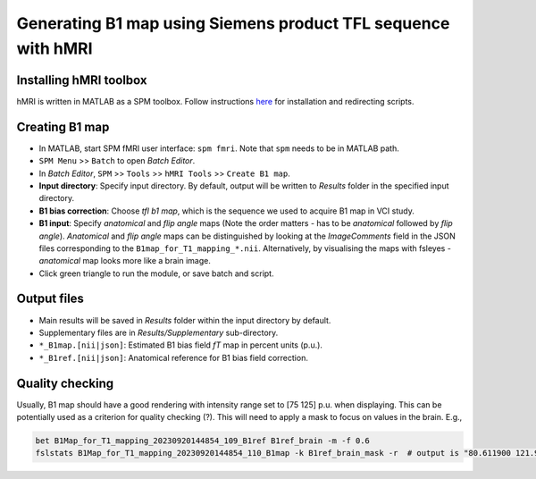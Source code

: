 Generating B1 map using Siemens product TFL sequence with hMRI
==============================================================

Installing hMRI toolbox
-----------------------
hMRI is written in MATLAB as a SPM toolbox. Follow instructions `here <https://hmri-group.github.io/hMRI-toolbox-docs/docs/getStarted/#install-the-hmri-toolbox>`_ for installation and redirecting scripts.

Creating B1 map
---------------
* In MATLAB, start SPM fMRI user interface: ``spm fmri``. Note that ``spm`` needs to be in MATLAB path.

* ``SPM Menu`` >> ``Batch`` to open *Batch Editor*.

* In *Batch Editor*, ``SPM`` >> ``Tools`` >> ``hMRI Tools`` >> ``Create B1 map``.

* **Input directory**: Specify input directory. By default, output will be written to *Results* folder in the specified input directory.

* **B1 bias correction**: Choose *tfl b1 map*, which is the sequence we used to acquire B1 map in VCI study.

* **B1 input**: Specify *anatomical* and *flip angle* maps (Note the order matters - has to be *anatomical* followed by *flip angle*). *Anatomical* and *flip angle* maps can be distinguished by looking at the *ImageComments* field in the JSON files corresponding to the ``B1map_for_T1_mapping_*.nii``. Alternatively, by visualising the maps with fsleyes - *anatomical* map looks more like a brain image.

* Click green triangle to run the module, or save batch and script.

Output files
------------
* Main results will be saved in *Results* folder within the input directory by default.

* Supplementary files are in *Results/Supplementary* sub-directory.

* ``*_B1map.[nii|json]``: Estimated B1 bias field *fT* map in percent units (p.u.).

* ``*_B1ref.[nii|json]``: Anatomical reference for B1 bias field correction.

Quality checking
----------------
Usually, B1 map should have a good rendering with intensity range set to [75 125] p.u. when displaying. This can be potentially used as a criterion for quality checking (?). This will need to apply a mask to focus on values in the brain. E.g.,

..  code-block::

	bet B1Map_for_T1_mapping_20230920144854_109_B1ref B1ref_brain -m -f 0.6
	fslstats B1Map_for_T1_mapping_20230920144854_110_B1map -k B1ref_brain_mask -r  # output is "80.611900 121.996201" for the first VCI ppt.